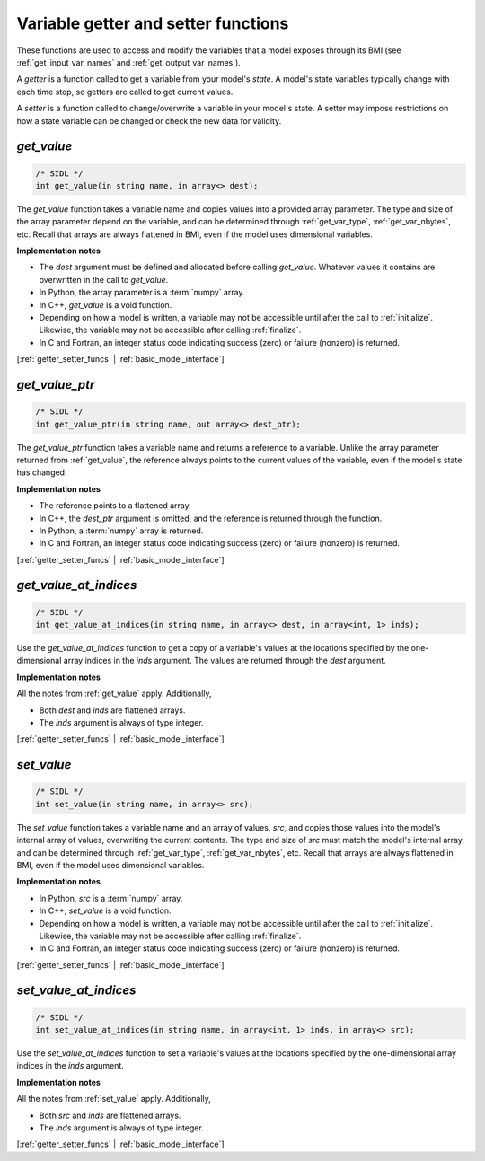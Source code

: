 .. _getter_setter_funcs:

Variable getter and setter functions
------------------------------------

These functions are used to access and modify the variables
that a model exposes through its BMI
(see :ref:`get_input_var_names` and :ref:`get_output_var_names`).

A *getter* is a function called to get a variable from your model's *state*.
A model's state variables typically change with each time step,
so getters are called to get current values.

A *setter* is a function called to change/overwrite a variable in
your model's state. A setter may impose restrictions on how a
state variable can be changed or check the new data for validity. 


.. _get_value:

*get_value*
...........

.. code-block:: java

   /* SIDL */
   int get_value(in string name, in array<> dest);

The `get_value` function takes a variable name and copies values into a
provided array parameter.
The type and size of the array parameter depend on the variable,
and can be determined through
:ref:`get_var_type`, :ref:`get_var_nbytes`, etc.
Recall that arrays are always flattened in BMI,
even if the model uses dimensional variables.

**Implementation notes**

* The *dest* argument must be defined and allocated before calling
  `get_value`. Whatever values it contains are overwritten in the call
  to `get_value`.
* In Python, the array parameter is a :term:`numpy` array.
* In C++, `get_value` is a void function.
* Depending on how a model is written, a variable may not be
  accessible until after the call to :ref:`initialize`. Likewise, the
  variable may not be accessible after calling :ref:`finalize`.
* In C and Fortran, an integer status code indicating success (zero) or failure
  (nonzero) is returned.

[:ref:`getter_setter_funcs` | :ref:`basic_model_interface`]

.. _get_value_ptr:

*get_value_ptr*
...............

.. code-block:: java

   /* SIDL */
   int get_value_ptr(in string name, out array<> dest_ptr);

The `get_value_ptr` function takes a variable name and returns a reference
to a variable.
Unlike the array parameter returned from :ref:`get_value`,
the reference always points to the current values of the variable,
even if the model's state has changed.

**Implementation notes**

* The reference points to a flattened array.
* In C++, the *dest_ptr* argument is omitted, and the reference is
  returned through the function.
* In Python, a :term:`numpy` array is returned.
* In C and Fortran, an integer status code indicating success (zero) or failure
  (nonzero) is returned.

[:ref:`getter_setter_funcs` | :ref:`basic_model_interface`]


.. _get_value_at_indices:

*get_value_at_indices*
......................

.. code-block:: java

   /* SIDL */
   int get_value_at_indices(in string name, in array<> dest, in array<int, 1> inds);

Use the `get_value_at_indices` function to get a copy of a variable's values
at the locations specified by the one-dimensional array indices
in the *inds* argument.
The values are returned through the *dest* argument.

**Implementation notes**

All the notes from :ref:`get_value` apply.
Additionally,

* Both *dest* and *inds* are flattened arrays.
* The *inds* argument is always of type integer.

[:ref:`getter_setter_funcs` | :ref:`basic_model_interface`]


.. _set_value:

*set_value*
...........

.. code-block:: java

   /* SIDL */
   int set_value(in string name, in array<> src);

The `set_value` function takes a variable name and an array of values,
*src*,
and copies those values into the model's internal array of values,
overwriting the current contents.
The type and size of *src* must match the model's internal array,
and can be determined through
:ref:`get_var_type`, :ref:`get_var_nbytes`, etc.
Recall that arrays are always flattened in BMI,
even if the model uses dimensional variables.

**Implementation notes**

* In Python, *src* is a :term:`numpy` array.
* In C++, `set_value` is a void function.
* Depending on how a model is written, a variable may not be
  accessible until after the call to :ref:`initialize`. Likewise, the
  variable may not be accessible after calling :ref:`finalize`.
* In C and Fortran, an integer status code indicating success (zero) or failure
  (nonzero) is returned.

[:ref:`getter_setter_funcs` | :ref:`basic_model_interface`]


.. _set_value_at_indices:

*set_value_at_indices*
......................

.. code-block:: java

   /* SIDL */
   int set_value_at_indices(in string name, in array<int, 1> inds, in array<> src);

Use the `set_value_at_indices` function to set a variable's values
at the locations specified by the one-dimensional array indices
in the *inds* argument.

**Implementation notes**

All the notes from :ref:`set_value` apply.
Additionally,

* Both *src* and *inds* are flattened arrays.
* The *inds* argument is always of type integer.

[:ref:`getter_setter_funcs` | :ref:`basic_model_interface`]
